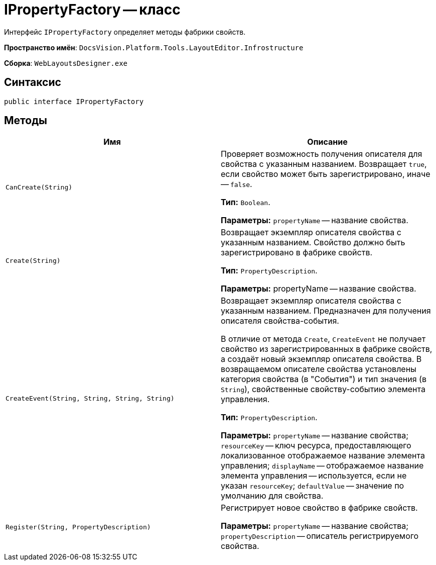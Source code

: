 = IPropertyFactory -- класс

Интерфейс `IPropertyFactory` определяет методы фабрики свойств.

*Пространство имён*: `DocsVision.Platform.Tools.LayoutEditor.Infrostructure`

*Сборка*: `WebLayoutsDesigner.exe`

== Синтаксис

[source,csharp]
----
public interface IPropertyFactory
----

== Методы

|===
|Имя |Описание 

|`CanCreate(String)` |Проверяет возможность получения описателя для свойства с указанным названием. Возвращает `true`, если свойство может быть зарегистрировано, иначе -- `false`.

*Тип:* `Boolean`.

*Параметры:* `propertyName` -- название свойства.
|`Create(String)` |Возвращает экземпляр описателя свойства с указанным названием. Свойство должно быть зарегистрировано в фабрике свойств.

*Тип:* `PropertyDescription`.

*Параметры:* propertyName -- название свойства.
|`CreateEvent(String, String, String, String)` |Возвращает экземпляр описателя свойства с указанным названием. Предназначен для получения описателя свойства-события.

В отличие от метода `Create`, `CreateEvent` не получает свойство из зарегистрированных в фабрике свойств, а создаёт новый экземпляр описателя свойства. В возвращаемом описателе свойства установлены категория свойства (в "События") и тип значения (в `String`), свойственные свойству-событию элемента управления.

*Тип:* `PropertyDescription`.

*Параметры:* `propertyName` -- название свойства; `resourceKey` -- ключ ресурса, предоставляющего локализованное отображаемое название элемента управления; `displayName` -- отображаемое название элемента управления -- используется, если не указан `resourceKey`; `defaultValue` -- значение по умолчанию для свойства.
|`Register(String, PropertyDescription)` |Регистрирует новое свойство в фабрике свойств.

*Параметры:* `propertyName` -- название свойства; `propertyDescription` -- описатель регистрируемого свойства.
|===
